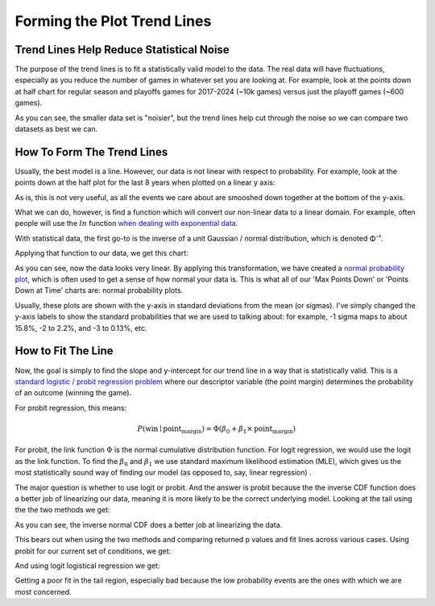 *****************************
Forming the Plot Trend Lines
*****************************


.. _trend-lines-help-reduce-statistical-noise:

Trend Lines Help Reduce Statistical Noise
=========================================

The purpose of the trend lines is to fit a statistically valid model to the data.  The
real data will have fluctuations, especially as you reduce the number of games in
whatever set you are looking at.  For example, look at the points down at half chart
for regular season and playoffs games for 2017-2024 (~10k games) versus just the
playoff games (~600 games).

.. raw:: html

    <div id="trend/nbacc_at_24_compare_eras" class="nbacc-chart"></div>

As you can see, the smaller data set is "noisier", but the trend lines help cut through
the noise so we can compare two datasets as best we can.

.. _how-to-form-the-trend-lines:

How To Form The Trend Lines
===========================

Usually, the best model is a line.  However, our data is not linear with respect to
probability.  For example, look at the points down at the half plot for the last 8
years when plotted on a linear y axis:

.. raw:: html

    <div id="trend/nbacc_at_24_linear_axis" class="nbacc-chart"></div>

As is, this is not very useful, as all the events we care about are smooshed down
together at the bottom of the y-axis.

What we can do, however, is find a function which will convert our non-linear data to a
linear domain.  For example, often people will use the :math:`ln` function `when
dealing with exponential data
<https://leancrew.com/all-this/2020/03/exponential-growth-and-log-scales/>`_.

With statistical data, the first go-to is the inverse of a unit Gaussian / normal
distribution, which is denoted Φ⁻¹.

Applying that function to our data, we get this chart:

.. raw:: html

    <div id="trend/nbacc_at_24_normal_labels" class="nbacc-chart"></div>


As you can see, now the data looks very linear. By applying this transformation, we
have created a `normal probability plot
<https://en.wikipedia.org/wiki/Normal_probability_plot>`_, which is often used to get a
sense of how normal your data is. This is what all of our 'Max Points Down' or 'Points
Down at Time' charts are: normal probability plots.

Usually, these plots are shown with the y-axis in standard deviations from the mean (or
sigmas). I've simply changed the y-axis labels to show the standard probabilities that
we are used to talking about: for example, -1 sigma maps to about 15.8%, -2 to 2.2%,
and -3 to 0.13%, etc.


.. _how-to-fit-the-line:

How to Fit The Line
===================

Now, the goal is simply to find the slope and y-intercept for our trend line in a way
that is statistically valid. This is a `standard logistic / probit regression problem
<https://en.wikipedia.org/wiki/Logistic_regression>`_  where our descriptor variable
(the point margin) determines the probability of an outcome (winning the game).

For probit regression, this means:

.. math::
        
    P(\text{win} \mid \text{point_margin}) = \Phi(\beta_0 + \beta_1 \times \text{point_margin})

For probit, the link function :math:`\Phi` is the normal cumulative distribution
function. For logit regression, we would use the logit as the link function.  To find
the :math:`\beta_0` and :math:`\beta_1` we use standard maximum likelihood estimation
(MLE), which gives us the most statistically sound way of finding our model (as opposed
to, say, linear regression) .

The major question is whether to use logit or probit.  And the answer is probit because
the the inverse CDF function does a better job of linearizing our data, meaning it is
more likely to be the correct underlying model.  Looking at the tail using the the two
methods we get:

.. image:: probit_v_logit.png
   :scale: 33%
   :align: center

As you can see, the inverse normal CDF does a better job at linearizing the data.

This bears out when using the two methods and comparing returned p values and fit lines
across various cases.  Using probit for our current set of conditions, we get:

.. raw:: html

    <div id="trend/nbacc_at_24_probit" class="nbacc-chart"></div>


And using logit logistical regression we get:

.. raw:: html

    <div id="trend/nbacc_at_24_logit" class="nbacc-chart"></div>

Getting a poor fit in the tail region, especially bad because the low probability
events are the ones with which we are most concerned.










